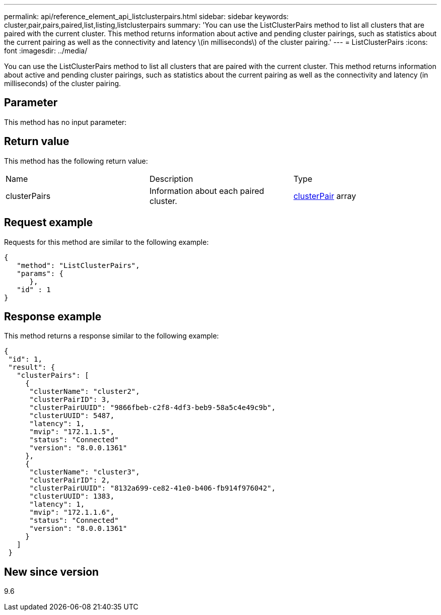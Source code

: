 ---
permalink: api/reference_element_api_listclusterpairs.html
sidebar: sidebar
keywords: cluster,pair,pairs,paired,list,listing,listclusterpairs
summary: 'You can use the ListClusterPairs method to list all clusters that are paired with the current cluster. This method returns information about active and pending cluster pairings, such as statistics about the current pairing as well as the connectivity and latency \(in milliseconds\) of the cluster pairing.'
---
= ListClusterPairs
:icons: font
:imagesdir: ../media/

[.lead]
You can use the ListClusterPairs method to list all clusters that are paired with the current cluster. This method returns information about active and pending cluster pairings, such as statistics about the current pairing as well as the connectivity and latency (in milliseconds) of the cluster pairing.

== Parameter

This method has no input parameter:

== Return value

This method has the following return value:

|===
| Name| Description| Type
a|
clusterPairs
a|
Information about each paired cluster.
a|
xref:reference_element_api_clusterpair.adoc[clusterPair] array
|===

== Request example

Requests for this method are similar to the following example:

----
{
   "method": "ListClusterPairs",
   "params": {
      },
   "id" : 1
}
----

== Response example

This method returns a response similar to the following example:

----
{
 "id": 1,
 "result": {
   "clusterPairs": [
     {
      "clusterName": "cluster2",
      "clusterPairID": 3,
      "clusterPairUUID": "9866fbeb-c2f8-4df3-beb9-58a5c4e49c9b",
      "clusterUUID": 5487,
      "latency": 1,
      "mvip": "172.1.1.5",
      "status": "Connected"
      "version": "8.0.0.1361"
     },
     {
      "clusterName": "cluster3",
      "clusterPairID": 2,
      "clusterPairUUID": "8132a699-ce82-41e0-b406-fb914f976042",
      "clusterUUID": 1383,
      "latency": 1,
      "mvip": "172.1.1.6",
      "status": "Connected"
      "version": "8.0.0.1361"
     }
   ]
 }
----

== New since version

9.6
